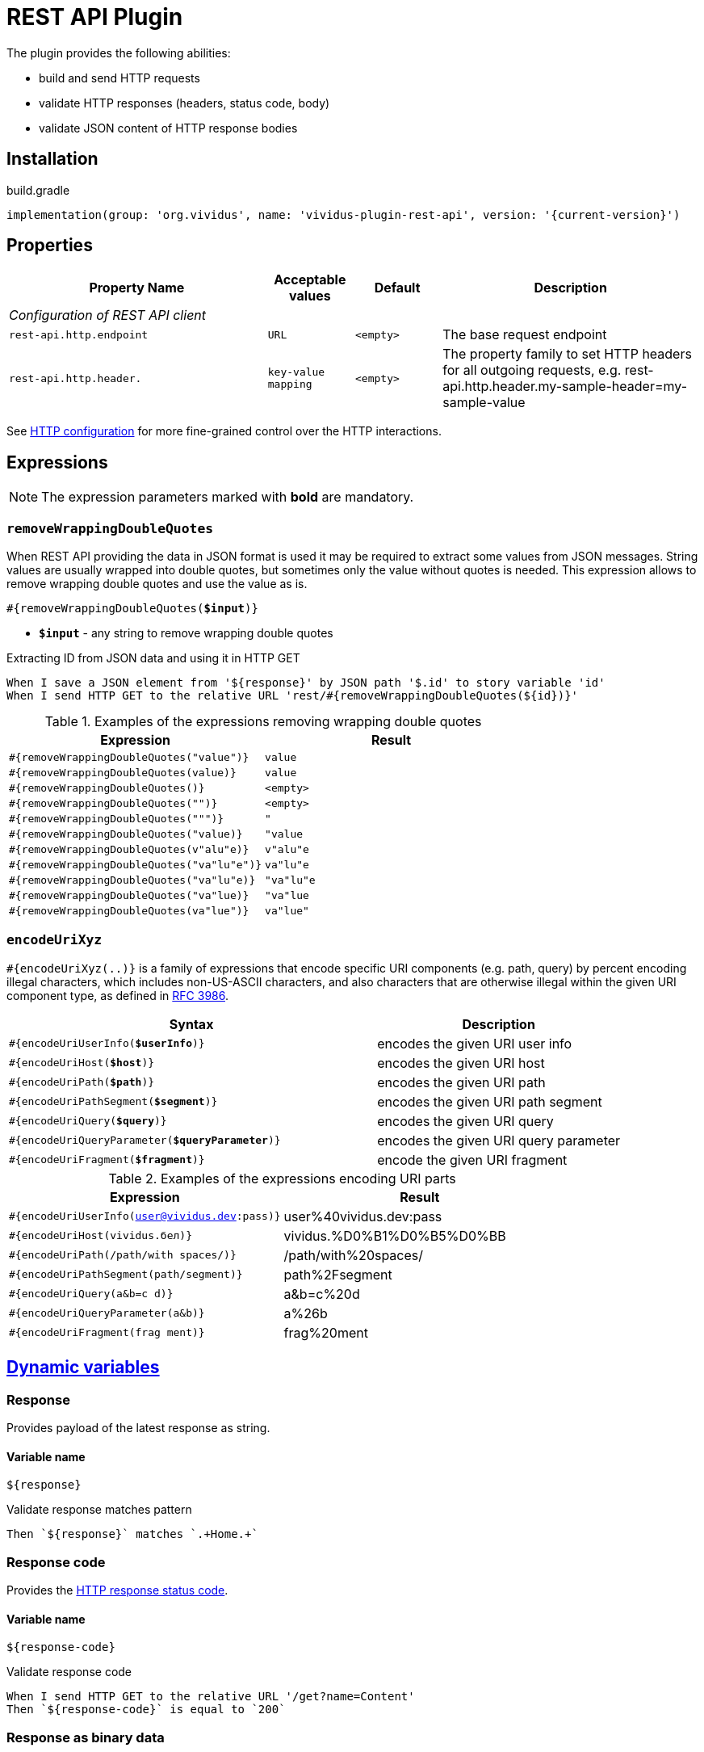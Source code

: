 = REST API Plugin

The plugin provides the following abilities:

* build and send HTTP requests
* validate HTTP responses (headers, status code, body)
* validate JSON content of HTTP response bodies

== Installation

.build.gradle
[source,gradle,subs="attributes+"]
----
implementation(group: 'org.vividus', name: 'vividus-plugin-rest-api', version: '{current-version}')
----

== Properties

[cols="3,1,1,3", options="header"]
|===
|Property Name
|Acceptable values
|Default
|Description

4+^.^|_Configuration of REST API client_

|`rest-api.http.endpoint`
|`URL`
|`<empty>`
|The base request endpoint

|`rest-api.http.header.`
|`key-value mapping`
|`<empty>`
|The property family to set HTTP headers for all outgoing requests, e.g. rest-api.http.header.my-sample-header=my-sample-value

|===

See xref:ROOT:tests-configuration.adoc#_http_configuration[HTTP configuration] for more fine-grained control over the HTTP interactions.

== Expressions

NOTE: The expression parameters marked with *bold* are mandatory.

=== `removeWrappingDoubleQuotes`

When REST API providing the data in JSON format is used it may be required to extract some values from JSON messages.
String values are usually wrapped into double quotes, but sometimes only the value without quotes is needed.
This expression allows to remove wrapping double quotes and use the value as is.

[source, subs="+quotes"]
----
#{removeWrappingDoubleQuotes(*$input*)}
----

* *`$input`* - any string to remove wrapping double quotes

.Extracting ID from JSON data and using it in HTTP GET
[source,gherkin]
----
When I save a JSON element from '${response}' by JSON path '$.id' to story variable 'id'
When I send HTTP GET to the relative URL 'rest/#{removeWrappingDoubleQuotes(${id})}'
----

.Examples of the expressions removing wrapping double quotes
|===
|Expression |Result

|`#{removeWrappingDoubleQuotes("value")}`  |`value`
|`#{removeWrappingDoubleQuotes(value)}`    |`value`
|`#{removeWrappingDoubleQuotes()}`         |`<empty>`
|`#{removeWrappingDoubleQuotes("")}`       |`<empty>`
|`#{removeWrappingDoubleQuotes(""")}`      |`"`
|`#{removeWrappingDoubleQuotes("value)}`   |`"value`
|`#{removeWrappingDoubleQuotes(v"alu"e)}`  |`v"alu"e`
|`#{removeWrappingDoubleQuotes("va"lu"e")}`|`va"lu"e`
|`#{removeWrappingDoubleQuotes("va"lu"e)}` |`"va"lu"e`
|`#{removeWrappingDoubleQuotes("va"lue)}`  |`"va"lue`
|`#{removeWrappingDoubleQuotes(va"lue")}`  |`va"lue"`
|===

=== `encodeUriXyz`

`#{encodeUriXyz(..)}` is a family of expressions that encode specific URI components (e.g. path, query)
by percent encoding illegal characters, which includes non-US-ASCII characters, and also characters that
are otherwise illegal within the given URI component type, as defined in
https://www.ietf.org/rfc/rfc3986.txt[RFC 3986].

[cols="3,2", options="header", subs="+quotes"]
|===
|Syntax
|Description

|`#{encodeUriUserInfo(*$userInfo*)}`
|encodes the given URI user info

|`#{encodeUriHost(*$host*)}`
|encodes the given URI host

|`#{encodeUriPath(*$path*)}`
|encodes the given URI path

|`#{encodeUriPathSegment(*$segment*)}`
|encodes the given URI path segment

|`#{encodeUriQuery(*$query*)}`
|encodes the given URI query

|`#{encodeUriQueryParameter(*$queryParameter*)}`
|encodes the given URI query parameter

|`#{encodeUriFragment(*$fragment*)}`
|encode the given URI fragment
|===

.Examples of the expressions encoding URI parts
|===
|Expression |Result

|`#{encodeUriUserInfo(user@vividus.dev:pass)}`
|user%40vividus.dev:pass

|`#{encodeUriHost(vividus.бел)}`
|vividus.%D0%B1%D0%B5%D0%BB

|`#{encodeUriPath(/path/with spaces/)}`
|/path/with%20spaces/

|`#{encodeUriPathSegment(path/segment)}`
|path%2Fsegment

|`#{encodeUriQuery(a&b=c d)}`
|a&b=c%20d

|`#{encodeUriQueryParameter(a&b)}`
|a%26b

|`#{encodeUriFragment(frag ment)}`
|frag%20ment

|===

== xref:commons:variables.adoc[Dynamic variables]

=== Response
Provides payload of the latest response as string.

==== *Variable name*

[source,gherkin]
----
${response}
----

.Validate response matches pattern
[source,gherkin]
----
Then `${response}` matches `.+Home.+`
----

=== Response code

Provides the https://developer.mozilla.org/en-US/docs/Web/HTTP/Status[HTTP response status code].

==== *Variable name*

[source,gherkin]
----
${response-code}
----

.Validate response code
[source,gherkin]
----
When I send HTTP GET to the relative URL '/get?name=Content'
Then `${response-code}` is equal to `200`
----

=== Response as binary data
Provides payload of the latest response body as binary data.

==== *Variable name*

[source,gherkin]
----
${response-as-bytes}
----

.Save excel into temp folder
[source,gherkin]
----
When I execute HTTP GET request for resource with URL `https://github.com/vividus-framework/vividus/blob/master/vividus-plugin-excel/src/test/resources/TestTemplate.xlsx?raw=true`
Then the response code is = '200'
When I create temporary file with name `excel` and content `${response-as-bytes}` and put path to SCENARIO variable `excelPath`
----

== HTTP Steps

=== Set HTTP request configuration

Set up custom request configuration.

[source,gherkin]
----
When I set HTTP request configuration:$configItems
----

* `$configItems` - Table representing list of configuration items with columns "name" and "value" specifying their names and values respectively.
+
.Available configs
|===
|Config |Acceptable values |Request config default value |Description

|`expectContinueEnabled`
|Boolean
|`false`
|Whether the 'https://developer.mozilla.org/en-US/docs/Web/HTTP/Status/100[Expect: 100-Continue]' handshake is enabled

|`staleConnectionCheckEnabled`
|Boolean
|`false`
|Whether stale connection check is to be used

|`redirectsEnabled`
|Boolean
|`true`
|Whether redirects should be handled automatically

|`relativeRedirectsAllowed`
|Boolean
|`true`
|Whether relative redirects should be rejected

|`circularRedirectsAllowed`
|Boolean
|`false`
|Whether "circular redirects" (redirects to the same location) should be allowed

|`authenticationEnabled`
|Boolean
|`true`
|Whether authentication should be handled automatically

|`contentCompressionEnabled`
|Boolean
|`true`
|Whether the target server is requested to compress content

|`normalizeUri`
|Boolean
|`true`
|Whether client should normalize URIs in requests or not

|`maxRedirects`
|Integer
|`50`
|The maximum number of redirects to be followed

|`connectionRequestTimeout`
|Integer
|`-1`
|The timeout in milliseconds used when requesting a connection from the connection manager

|`socketTimeout`
|Integer
|`-1`
|The socket timeout in milliseconds

|`socketTimeout`
|Integer
|`-1`
|The socket timeout in milliseconds, which is the timeout for waiting for data or, put differently, a maximum period inactivity between two consecutive data packets

|`cookieSpec`
|String
|`null`
|The name of the cookie specification to be used for HTTP state management

|===

pass:[*] `-1` means "infinity"

.Load a page with slow connection and with the property `http.socket-timeout` set to `15000`
[source,gherkin]
----
When I set HTTP request configuration:
|socketTimeout |
|25000         |
When I execute HTTP GET request for resource with URL `http://vividus-test-site.herokuapp.com/delayedLoading?pageTimeout=20000`
Then '${responseStatusCode}' is = '200'
----

=== Set HTTP request body

Sets HTTP request body that will be used while executing the request. In the case of textual content the default HTTP
request header with name `Content-Type` and value `text/plain; charset=UTF-8` is set.

WARNING: No HTTP request header is set in the case of binary content.

[source,gherkin]
----
Given request body: $content
----

* `$content` - HTTP request body.

.Set textual HTTP request body
[source,gherkin]
----
Given request body: Hello!
----

.Set binary HTTP request body
[source,gherkin]
----
Given request body: #{loadBinaryResource(/data/image.png)}
When I set request headers:
|name        |value    |
|Content-Type|image/png|
When I send HTTP POST to the relative URL '/upload/png'
----

=== Prepare multipart HTTP request

Sets https://tools.ietf.org/html/rfc7578[multipart] request entity that will be used while executing HTTP requests.

[source,gherkin]
----
Given multipart request:$requestParts
----

where `requestParts` is xref:ROOT:glossary.adoc#_examplestable[ExamplesTable] representing the list of the request parts with the following columns:

* `type` - One of request part types: `STRING`, `FILE`, `BINARY`.
* `name` - The request part name.
* `value` -
** For `FILE` part type - the xref:ROOT:glossary.adoc#_resource[resource name] or the file path.
** For `STRING` or `BINARY` part type - the actual content.
* `contentType` - The https://developer.mozilla.org/en-US/docs/Web/HTTP/Headers/Content-Type[content type].
* `fileName` - The name of the file contained in this request part. The
parameter is not allowed for `STRING` part type, but it's required for `BINARY` one and optional for `FILE` part type.

.Init HTTP request consisting of 4 different parts
[source,gherkin]
----
When I initialize the scenario variable `temp-file-content` with value `Your first and last stop for No-Code Test Automation!`
When I create temporary file with name `abc.txt` and content `${temp-file-content}` and put path to scenario variable `temp-file-path`
Given multipart request:
|type  |name      |value            |contentType|fileName       |
|file  |file-key  |/data/file.txt   |           |anotherName.txt|
|file  |file-key2 |${temp-file-path}|text/plain |               |
|string|string-key|string1          |text/plain |               |
|binary|binary-key|raw              |text/plain |raw.txt        |
----

=== Set form data HTTP request

Sets https://www.w3.org/TR/html401/interact/forms.html#h-17.13.4.1[URL-encoded form data] request entity that will be used while executing HTTP requests.
Default HTTP request header with name `Content-Type` and value `application/x-www-form-urlencoded; charset=UTF-8` is set.
In case if `Content-Type` is `text/plain` <<Set HTTP request body>> should be used

[source,gherkin]
----
Given form data request:$parameters
----

* `$parameters` -  The xref:ROOT:glossary.adoc#_examplestable[ExamplesTable] representing list of parameters with columns `name` and `value` specifying form data request.

.Set form data HTTP request body
[source,gherkin]
----
Given form data request:
|name     |value  |
|firstName|Ivan   |
|lastName |Ivanov |
|password |!@3qwer|
----


=== Add HTTP headers to the request

Adds https://en.wikipedia.org/wiki/List_of_HTTP_header_fields#Request_fields[HTTP headers] to the HTTP request.

[source,gherkin]
----
When I add request headers:$headers
----

* `headers` - The xref:ROOT:glossary.adoc#_examplestable[ExamplesTable] representing the list of the headers with columns `name` and `value` specifying HTTP header

.Add request header with name Accept-Language and value en-ru
[source,gherkin]
----
When I add request headers:
|name           |value |
|Accept-Language|en-ru |
When I send HTTP GET to the relative URL '/get?name=Content'
Then a JSON element by the JSON path '$.headers.Accept-Language' is equal to '"en-ru"'
----

=== Execute HTTP request

Executes the HTTP request to access a resource on the server identified by the URL.

The step uses previously set HTTP headers and request body.

The response HTTP headers, response status code and response body can be accessed by the corresponding steps and dynamic variables.

[source,gherkin]
----
When I execute HTTP $httpMethod request for resource with URL `$url`
----

* `$httpMethod` - The https://developer.mozilla.org/en-US/docs/Web/HTTP/Methods[HTTP method].
* `$url` - The URL of the resource on the server.

.Execute HTTP GET request
[source,gherkin]
----
When I execute HTTP GET request for resource with URL `https://example.com`
----

=== Wait for JSON element in the HTTP response

Waits for a specified amount of time until HTTP response body contains an element by the specified JSON path. The actions of the step:

. Execute sub-steps.
. Check if the HTTP response is present and the response body contains an element by JSON path.
. If the required JSON element exists or the maximum number of retries is reached, then the execution stops, otherwise the step actions are repeated.
. Stop step execution if HTTP response is not present or JSON element is found, otherwise sleep for the calculated part of specified duration and repeat actions from the start.

[source,gherkin]
----
When I wait for presence of element by `$jsonPath` for `$duration` duration retrying $retryTimes times$stepsToExecute
----

* `$jsonPath` - The JSON path of the element to find.
* `$duration` - The time duration to wait in {iso-date-format-link} format.
* `$retryTimes` -  The maximum of attempts. `duration/retryTimes = timeout` is a polling timeout between requests.
* `$stepsToExecute` - The sub-steps to execute at each iteration.

.Wait for presence of element 10 times with polling timeout between requests 5 seconds
[source,gherkin]
----
When I wait for presence of element by `$.unstableElement` for `PT50S` duration retrying 10 times
|step                                                                                    |
|When I execute HTTP GET request for resource with URL `http://example.com/testing-page` |
----

=== Wait for JSON element in the HTTP response with polling interval

Executes the provided sub-steps until the HTTP response body contains an element by the specified JSON path or the maximum number of retries is reached. The maximum duration of the step execution is not limited. The actions of the step:

. execute sub-steps
. wait the polling interval
. if the required JSON element exists or the maximum number of retries is reached, then the execution stops, otherwise the step actions are repeated

[source,gherkin]
----
When I wait for presence of element by `$jsonPath` with `$pollingInterval` polling interval retrying $retryTimes times$stepsToExecute
----

* `jsonPath` - the JSON path of the element to find
* `pollingInterval` - the duration to wait between retries
* `retryTimes` - the maximum number of the retries
* `stepsToExecute` - the sub-steps to execute at each iteration

.Wait for presence of element by JSON path $.data.testData
[source,gherkin]
----
When I wait for presence of element by `$.data.testData` with `PT5S` polling interval retrying 10 times
|step                                  |
|When I set request headers:           |
|{headerSeparator=!,valueSeparator=!}  |
|!name          !value                !|
|!Authorization !${accessToken}       !|
|When I execute HTTP GET request for resource with URL `${requestUrl}`|
----

=== Validate secure protocols supported by server

Checks that a server defined by the `hostname` supports secure protocols listed in the `protocols` parameter.

[source,gherkin]
----
Then server `$hostname` supports secure protocols that $rule `$protocols`
----

* `$hostname` - the server hostname
* `$rule` - xref:parameters:collection-comparison-rule.adoc[the collection comparison rule]
* `$protocols` - the secure protocols that are expected to match specified `$rule`

.Validate the server supports TLSv1.2 and TLSv1.3 protocols
[source,gherkin]
----
Then server `vividus-test-site.herokuapp.com` supports secure protocols that contain `TLSv1.2,TLSv1.3`
----

=== Wait for expected HTTP status code in response

Waits for the specified number of times until HTTP response code is equal to the expected one. In case if the expected code is not returned after all retries, the assertion error will be recorded.

[source,gherkin]
----
When I wait for response code $responseCode for $duration duration retrying $retryTimes times$stepsToExecute
----

* `$responseCode` - The expected HTTP status code.
* `$duration` - The time duration to wait in {iso-date-format-link} format.
* `$retryTimes` - The number of times the request will be retried: `duration/retryTimes = timeout` is a polling timeout between requests.
* `$stepsToExecute` - The steps to execute at each wait iteration.

.Wait until HTTP GET request returns status code 200
[source,gherkin]
----
When I wait for response code `200` for `PT10S` duration retrying 3 times
|step                                                        |
|When I send HTTP GET to the relative URL '/delayed-resource'|
----

=== Validate content type of response body

:content-type: https://www.iana.org/assignments/media-types/media-types.xhtml[content type]

Checks content type of HTTP response body matches to the specified expected {content-type} according to the provided string validation rule.

[source,gherkin]
----
Then content type of response body $comparisonRule `$contentType`
----

* `$comparisonRule` - xref:parameters:string-comparison-rule.adoc[String validation rule].
* `$contentType` – Expected {content-type}, e.g. `text/html`, `application/xml`, `application/json`.

.Submit a GET request and check that response body type is `application/json`
[source,gherkin]
----
When I execute HTTP GET request for resource with URL `https://httpbin.org/json`
Then content type of response body is equal to `application/json`
----

=== Validate size of response body

Compare size of decompressed HTTP response body with the specified expected size in bytes.

[source,gherkin]
----
Then size of decompressed response body is $comparisonRule `$sizeInBytes`
----

* `$comparisonRule` - xref:parameters:comparison-rule.adoc[The comparison rule].
* `$sizeInBytes` - The expected size of the response body in bytes.

.Submit a GET request and check that response body size is greater or equal to `1200` bytes
[source,gherkin]
----
When I execute HTTP GET request for resource with URL `https://example.com`
Then size of decompressed response body is greater than or equal to `1200`
----

=== Save ZIP archive entries

Saves specified archive entries into varaibles.

[source,gherkin]
----
When I save content of `$archiveData` archive entries to variables:$parameters
----
* `$archiveData` - The archive data to verify.
* `$parameters` - The ExampleTable that contains specified string comparison `path`, `variableName`, `scopes`, `outputFormat`. Available columns:
** [subs=+quotes]`*path*` - The path to the archive entry.
** [subs=+quotes]`*variable*` - The name of variable to save the data.
** [subs=+quotes]`*scopes*` -  xref:commons:variables.adoc#_scopes[The comma-separated set of the variables scopes].
** [subs=+quotes]`*outputFormat*` - Defines output format of the entry, either `TEXT` or `BASE64`.

.Save archive entries
[source,gherkin]
----
When I execute HTTP GET request for resource with URL `https://example.com/get-zip-archive`
When I save content of `${response-as-bytes}` archive entries to variables:
|path                     |variableName|scopes  |outputFormat|
|txtFileFromZipArchive.txt|text        |SCENARIO|TEXT        |
|txtFileFromZipArchive.txt|base64      |SCENARIO|BASE64      |
Then `${text}` is = `Response text from ZIP archive`
Then `${base64}` is = `UmVzcG9uc2UgdGV4dCBmcm9tIFpJUCBhcmNoaXZl`
----

=== Validate ZIP archive

Verifies that at least one (or no one) entry in an archive matches the specified xref:parameters:string-comparison-rule.adoc[string comparison rule].
If comparison rule column does not exist, the verification that archive entries have the specified names is performed.

[source,gherkin]
----
Then `$archiveData` archive contains entries with names:$parameters
----
* `$archiveData` - The archive data to verify.
* `$parameters` - The ExampleTable that contains specified string comparison `rule` and entry `name` pattern that should be found using current `rule`. Available columns:
** [subs=+quotes]`*rule*` - xref:parameters:string-comparison-rule.adoc[The string comparison rule].
** [subs=+quotes]`*name*` - Desired entry name pattern used with current `rule`.

NOTE: Entry name in archive is not always the same as file name. Entry name reflects the full relative path from archive root.

.Submit a GET request and check that response archive has file with extension 'data' in 'data' folder but don't contain any data file with name 'restrictedData'
[source,gherkin]
----
When I execute HTTP GET request for resource with URL `https://example.com/get-zip-archive`
Then `${response-as-bytes}` archive contains entries with names:
|rule             |name                     |
|matches          |data/.+\.data            |
|does not contain |restrictedData.data      |
----

.Submit a GET request and check that response archive has file with name `responseTextFromZipArchive.txt`
[source,gherkin]
----
When I execute HTTP GET request for resource with URL `https://example.com/get-zip-archive`
Then `${response-as-bytes}` archive contains entries with names:
|name                           |
|responseTextFromZipArchive.txt |
----

== HTTP cookie steps

=== Save value of HTTP cookie

Saves cookie to scope variable. If present several cookies with the same name will be saved cookie with the root path value (path is '/').

[source,gherkin]
----
When I save value of HTTP cookie with name `$cookieName` to $scopes variable `$variableName`
----

* `$cookieName` - The name of cookie.
* `$scopes` - xref:commons:variables.adoc#_scopes[The comma-separated set of the variables scopes].
* `$variableName` - The name of variable.

.Get cookie with name `cookieName` and save its value to scenario variable `value`
[source,gherkin]
----
When I execute HTTP GET request for resource with URL `https://httpbin.org/cookies/set/cookieName/cookieValue`
When I save value of HTTP cookie with name `cookieName` to scenario variable `value`
Then '${value}' is equal to 'cookieValue'
----

=== Change value of all HTTP cookies

Change cookie value. If several cookies with the same name exist in cookie store, the value will be changed for all of them.

[source,gherkin]
----
When I change value of all HTTP cookies with name `$cookieName` to `$newCookieValue`
----

* `$cookieName` - The name of cookie.
* `$newCookieValue` - The new value for `$cookieName`.

.Get cookie with name `cookieName` and set new value for it `newCookieValue`
[source,gherkin]
----
When I execute HTTP GET request for resource with URL `https://httpbin.org/cookies/set/cookieName/cookieValue`
When I change value of all HTTP cookies with name `cookieName` to `newCookieValue`
When I save value of HTTP cookie with name `cookieName` to scenario variable `value`
Then '${value}' is equal to 'newCookieValue'
----

== JSON Steps

:json-path: https://github.com/json-path/JsonPath#path-examples[JSON Path]
:json-unit-options: https://github.com/lukas-krecan/JsonUnit/blob/master/README.md#options[options]


=== Verify context contains data

Checks if the JSON context contains an expected data by a JSON path

[source,gherkin]
----
Then JSON element by JSON path `$jsonPath` is equal to `$expectedData`$options
----

* `jsonPath` - {json-path}
* `expectedData` - expected JSON
* `options` - {json-unit-options}

.Check JSON context contains JSON object by JSON path
[source,gherkin]
----
Then JSON element by JSON path `$.accountList[0]` is equal to `
{
  "accountId": 12345,
  "accountName": "${json-unit.any-string}",
  "status": "Active"
}
`ignoring extra fields
----

=== Verify JSON contains data

Checks if a JSON contains an expected data by a JSON path

[source,gherkin]
----
Then JSON element from `$json` by JSON path `$jsonPath` is equal to `$expectedData`$options
----

* `json` - input JSON
* `jsonPath` - {json-path}
* `expectedData` - expected JSON
* `options` - {json-unit-options}

.Check JSON contains string value by JSON path
[source,gherkin]
----
Then JSON element from `
{
  "accountId": 12345,
  "status": "Active"
}
` by JSON path `$.status` is equal to `Active`
----

=== Verify number of elements in context

Verifies that the number of elements found in the JSON context by a JSON path matches an expected number according to specified comparison rule

[source,gherkin]
----
Then number of JSON elements by JSON path `$jsonPath` is $comparisonRule $elementsNumber
----

* `jsonPath` - {json-path}
* `comparisonRule` - xref:parameters:comparison-rule.adoc[comparison rule]
* `elementsNumber` - expected elements number

.Number of account lists in JSON is equal to 2
[source,gherkin]
----
Then number of JSON elements by JSON path `$.accountList` is equal to 2
----

=== Verify number of elements in JSON

Verifies that the number of elements found in JSON data by a JSON path matches an expected number according to specified comparison rule

[source,gherkin]
----
Then number of JSON elements from `$json` by JSON path `$jsonPath` is $comparisonRule $elementsNumber
----

* `json` - JSON data
* `jsonPath` - {json-path}
* `comparisonRule` - xref:parameters:comparison-rule.adoc[comparison rule]
* `elementsNumber` - expected elements number

.Number of account lists in JSON is equal to 2
[source,gherkin]
----
Then number of JSON elements from `
[
  {
    "accountId": 843
  },
  {
    "accountId": 233
  }
]
` by JSON path `$..accountId` is equal to 2
----

=== Save element from context

Saves value extracted from the JSON context into a variable with specified name

[source,gherkin]
----
When I save JSON element from context by JSON path `$jsonPath` to $scopes variable `$variableName`
----

* `jsonPath` - {json-path}
* `$scopes` - xref:commons:variables.adoc#_scopes[The comma-separated set of the variables scopes].
* `$variableName` - the variable name

.Save accountId element from JSON context
[source,gherkin]
----
When I save JSON element from context by JSON path `$.accountId` to SCENARIO variable `account-id`
----

=== Save element from JSON

Saves value extracted from a JSON data into a variable with specified name

[source,gherkin]
----
When I save JSON element from `$json` by JSON path `$jsonPath` to $scopes variable `$variableName`
----

* `json` - JSON data
* `jsonPath` - {json-path}
* `$scopes` - xref:commons:variables.adoc#_scopes[The comma-separated set of the variables scopes].
* `$variableName` - the variable name

.Save accountId element from JSON
[source,gherkin]
----
When I save JSON element from `
{
  "accountId": 12345,
  "status": "Active"
}
` by JSON path `$.accountId` to SCENARIO variable `account-id`
----

=== Save number of elements in context

Saves number of elements found in the JSON context by JSON path into a variable

[source,gherkin]
----
When I set number of elements found by JSON path `$jsonPath` to $scopes variable `$variableName`
----

* `jsonPath` - {json-path}
* `$scopes` - xref:commons:variables.adoc#_scopes[The comma-separated set of the variables scopes].
* `$variableName` - the variable name

.Save number of id elements
[source,gherkin]
----
When I set number of elements found by JSON path `$..id` to scenario variable `idsCount`
----

=== Save number of elements from JSON

Saves number of elements found in the JSON by JSON path into a variable

[source,gherkin]
----
When I save number of elements from `$json` found by JSON path `$jsonPath` to $scopes variable `$variableName`
----

* `json` - JSON data
* `jsonPath` - {json-path}
* `$scopes` - xref:commons:variables.adoc#_scopes[The comma-separated set of the variables scopes].
* `$variableName` - the variable name

.Save number of elements from the JSON
[source,gherkin]
----
When I save number of elements from `[{"key" : "passed"}, {"key" : "failed"}]` found by JSON path `$..[?(@.key == "failed")]` to scenario variable `messageCount`
----

=== Validate HTTP resources

Validates the defined HTTP resources

Actions performed by step:

* executes https://developer.mozilla.org/en-US/docs/Web/HTTP/Methods/HEAD[HTTP HEAD] request against the passed URL
* if the status code is `200` then the check is considered as `passed`
* if the status code falls under any of `404`, `405`, `501`, `503` then the https://developer.mozilla.org/en-US/docs/Web/HTTP/Methods/GET[HTTP GET] request will be sent
* if the GET status code is `200` then check is considered as `passed`, otherwise `failed`
* if the target URL had beed already checked then the check is considered as `skipped`

[source,gherkin]
----
Then HTTP resources are valid:$resources
----

* `resources` - The URLs of HTTP resources to validate

.Verify HTTP resources
[source,gherkin]
----
Then HTTP resources are valid:
|url                                                    |
|https://saucelabs.com                                  |
|https://vividus-test-site.herokuapp.com/img/vividus.png|
----
